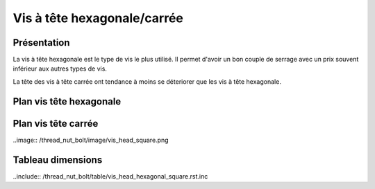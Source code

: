 Vis à tête hexagonale/carrée
============================

Présentation
------------

La vis à tête hexagonale est le type de vis le plus utilisé. Il permet d'avoir un bon couple de serrage avec un prix souvent inférieur aux autres types de vis.

La tête des vis à tête carrée ont tendance à moins se déteriorer que les vis à tête hexagonale.

Plan vis tête hexagonale
------------------------

.. image:: /thread_nut_bolt/image/vis_head_hexagonal.png

Plan vis tête carrée
--------------------

..image:: /thread_nut_bolt/image/vis_head_square.png

Tableau dimensions
------------------

..include:: /thread_nut_bolt/table/vis_head_hexagonal_square.rst.inc
